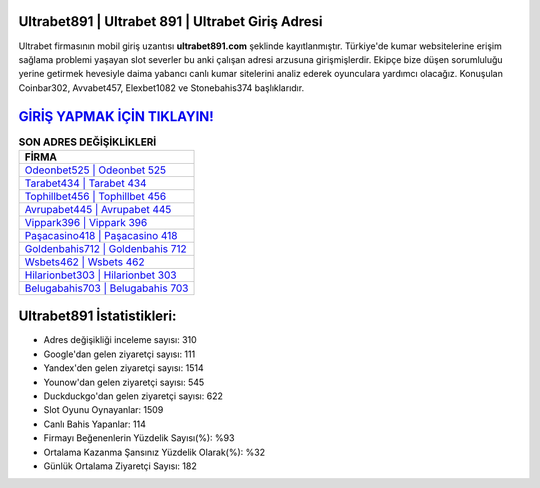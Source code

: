 ﻿Ultrabet891 | Ultrabet 891 | Ultrabet Giriş Adresi
===================================

.. image:: images/ultrabet-giris.jpg
   :width: 600
   
Ultrabet firmasının mobil giriş uzantısı **ultrabet891.com** şeklinde kayıtlanmıştır. Türkiye'de kumar websitelerine erişim sağlama problemi yaşayan slot severler bu anki çalışan adresi arzusuna girişmişlerdir. Ekipçe bize düşen sorumluluğu yerine getirmek hevesiyle daima yabancı canlı kumar sitelerini analiz ederek oyunculara yardımcı olacağız. Konuşulan Coinbar302, Avvabet457, Elexbet1082 ve Stonebahis374 başlıklarıdır.

`GİRİŞ YAPMAK İÇİN TIKLAYIN! <https://uclck.me/gonow>`_
==============

.. list-table:: **SON ADRES DEĞİŞİKLİKLERİ**
   :widths: 100
   :header-rows: 1

   * - FİRMA
   * - `Odeonbet525 | Odeonbet 525 <odeonbet525-odeonbet-525-odeonbet-giris-adresi.html>`_
   * - `Tarabet434 | Tarabet 434 <tarabet434-tarabet-434-tarabet-giris-adresi.html>`_
   * - `Tophillbet456 | Tophillbet 456 <tophillbet456-tophillbet-456-tophillbet-giris-adresi.html>`_	 
   * - `Avrupabet445 | Avrupabet 445 <avrupabet445-avrupabet-445-avrupabet-giris-adresi.html>`_	 
   * - `Vippark396 | Vippark 396 <vippark396-vippark-396-vippark-giris-adresi.html>`_ 
   * - `Paşacasino418 | Paşacasino 418 <pasacasino418-pasacasino-418-pasacasino-giris-adresi.html>`_
   * - `Goldenbahis712 | Goldenbahis 712 <goldenbahis712-goldenbahis-712-goldenbahis-giris-adresi.html>`_	 
   * - `Wsbets462 | Wsbets 462 <wsbets462-wsbets-462-wsbets-giris-adresi.html>`_
   * - `Hilarionbet303 | Hilarionbet 303 <hilarionbet303-hilarionbet-303-hilarionbet-giris-adresi.html>`_
   * - `Belugabahis703 | Belugabahis 703 <belugabahis703-belugabahis-703-belugabahis-giris-adresi.html>`_
	 
Ultrabet891 İstatistikleri:
===================================	 
* Adres değişikliği inceleme sayısı: 310
* Google'dan gelen ziyaretçi sayısı: 111
* Yandex'den gelen ziyaretçi sayısı: 1514
* Younow'dan gelen ziyaretçi sayısı: 545
* Duckduckgo'dan gelen ziyaretçi sayısı: 622
* Slot Oyunu Oynayanlar: 1509
* Canlı Bahis Yapanlar: 114
* Firmayı Beğenenlerin Yüzdelik Sayısı(%): %93
* Ortalama Kazanma Şansınız Yüzdelik Olarak(%): %32
* Günlük Ortalama Ziyaretçi Sayısı: 182
